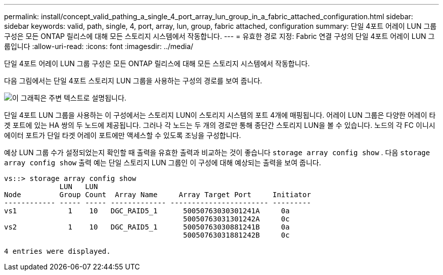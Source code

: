 ---
permalink: install/concept_valid_pathing_a_single_4_port_array_lun_group_in_a_fabric_attached_configuration.html 
sidebar: sidebar 
keywords: valid, path, single, 4, port, array, lun, group, fabric attached, configuration 
summary: 단일 4포트 어레이 LUN 그룹 구성은 모든 ONTAP 릴리스에 대해 모든 스토리지 시스템에서 작동합니다. 
---
= 유효한 경로 지정: Fabric 연결 구성의 단일 4포트 어레이 LUN 그룹입니다
:allow-uri-read: 
:icons: font
:imagesdir: ../media/


[role="lead"]
단일 4포트 어레이 LUN 그룹 구성은 모든 ONTAP 릴리스에 대해 모든 스토리지 시스템에서 작동합니다.

다음 그림에서는 단일 4포트 스토리지 LUN 그룹을 사용하는 구성의 경로를 보여 줍니다.

image::../media/one_4_port_array_lun_gp.gif[이 그래픽은 주변 텍스트로 설명됩니다.]

단일 4포트 LUN 그룹을 사용하는 이 구성에서는 스토리지 LUN이 스토리지 시스템의 포트 4개에 매핑됩니다. 어레이 LUN 그룹은 다양한 어레이 타겟 포트에 있는 HA 쌍의 두 노드에 제공됩니다. 그러나 각 노드는 두 개의 경로만 통해 종단간 스토리지 LUN을 볼 수 있습니다. 노드의 각 FC 이니시에이터 포트가 단일 타겟 어레이 포트에만 액세스할 수 있도록 조닝을 구성합니다.

예상 LUN 그룹 수가 설정되었는지 확인할 때 출력을 유효한 출력과 비교하는 것이 좋습니다 `storage array config show` . 다음 `storage array config show` 출력 예는 단일 스토리지 LUN 그룹인 이 구성에 대해 예상되는 출력을 보여 줍니다.

[listing]
----
vs::> storage array config show
             LUN   LUN
Node         Group Count  Array Name     Array Target Port     Initiator
------------ ----- ----- ------------- ----------------------- ---------
vs1            1    10   DGC_RAID5_1      50050763030301241A     0a
                                          50050763031301242A     0c
vs2            1    10   DGC_RAID5_1      50050763030881241B     0a
                                          50050763031881242B     0c

4 entries were displayed.
----